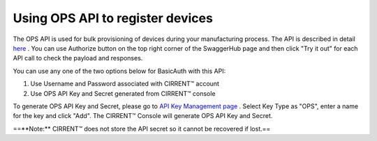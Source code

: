 ﻿Using OPS API to register devices
---------------------------------

The OPS API is used for bulk provisioning of devices during your manufacturing process. The API is described in detail  `here <https://app.swaggerhub.com/apis/Cirrent/api-ops/1.0.0-oas3>`_ . You can use Authorize button on the top right corner of the SwaggerHub page and then click "Try it out" for each API call to check the payload and responses.

You can use any one of the two options below for BasicAuth with this API:

1. Use Username and Password associated with CIRRENT™ account

2. Use OPS API Key and Secret generated from CIRRENT™ console

To generate OPS API Key and Secret, please go to  `API Key Management page <https://go.cirrent.com/management/api-key>`_ . Select Key Type as "OPS", enter a name for the key and click "Add". The CIRRENT™ Console will generate OPS API Key and Secret.

==**Note:**  CIRRENT™ does not store the API secret so it cannot be recovered if lost.==
